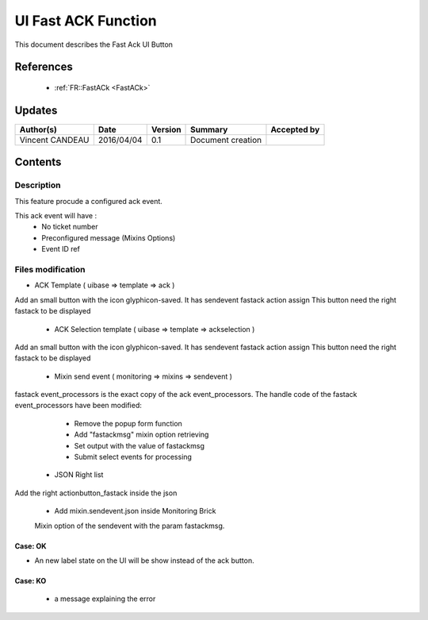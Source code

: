 .. _TR__UI_FastACK:

====================
UI Fast ACK Function
====================

This document describes the Fast Ack UI Button

References
==========

 - :ref:`FR::FastACk <FastACk>`

Updates
=======

.. csv-table::
   :header: "Author(s)", "Date", "Version", "Summary", "Accepted by"

   "Vincent CANDEAU", "2016/04/04", "0.1", "Document creation", ""

Contents
========

Description
-----------

This feature procude a configured ack event. 

This ack event will have :
 - No ticket number
 - Preconfigured message (Mixins Options)
 - Event ID ref

Files modification
------------------

- ACK Template ( uibase => template => ack )
Add an small button with the icon glyphicon-saved. It has sendevent fastack action assign
This button need the right fastack to be displayed

 - ACK Selection template ( uibase => template => ackselection )
Add an small button with the icon glyphicon-saved. It has sendevent fastack action assign
This button need the right fastack to be displayed

 - Mixin send event ( monitoring => mixins => sendevent )
fastack event_processors is the exact copy of the ack event_processors.
The handle code of the fastack event_processors have been modified:
   - Remove the popup form function
   - Add "fastackmsg" mixin option retrieving
   - Set output with the value of fastackmsg
   - Submit select events for processing

 - JSON Right list
Add the right actionbutton_fastack inside the json
    
 - Add mixin.sendevent.json inside Monitoring Brick
 Mixin option of the sendevent with the param fastackmsg.
 
Case: OK
~~~~~~~~~~~~~~~~~~~~~~~~~~~

- An new label state on the UI will be show instead of the ack button.

Case: KO
~~~~~~~~~~~~~~~~~~~~~~~~~~~

 - a message explaining the error
